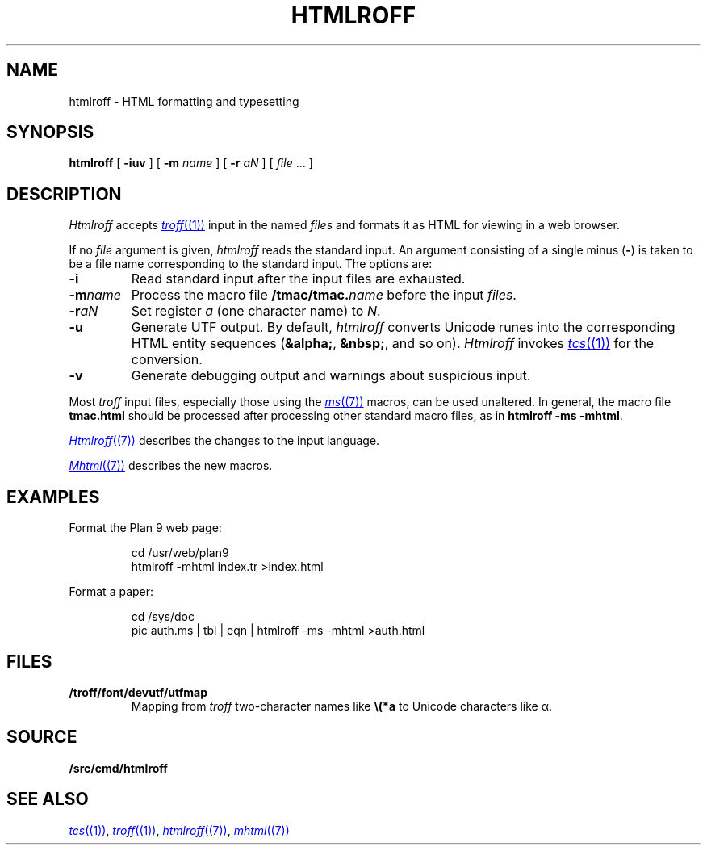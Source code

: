 .TH HTMLROFF 1
.SH NAME
htmlroff \- HTML formatting and typesetting
.SH SYNOPSIS
.B htmlroff
[
.B -iuv
]
[
.B -m
.I name
]
[
.B -r
.I aN
]
[
.I file
\&...
]
.SH DESCRIPTION
.I Htmlroff
accepts
.MR troff (1)
input in the named 
.I files
and formats it as HTML for viewing in a web browser.
.PP
If no
.I file
argument is given, 
.I htmlroff
reads the standard input.
An argument consisting of a single minus
.RB ( - )
is taken to be
a file name corresponding to the standard input.
The options are:
.TP
.B -i
Read standard input after the input files are exhausted.
.TP
.BI -m name
Process the macro file
.BI \*9/tmac/tmac. name
before the input
.IR files .
.TP
.BI -r aN
Set register
.I a
(one character name) to
.IR N .
.TP
.B -u
Generate UTF output.
By default, 
.I htmlroff
converts Unicode runes into the corresponding
HTML entity sequences
.RB ( &alpha; ,
.BR &nbsp; ,
and so on).
.I Htmlroff
invokes
.MR tcs (1)
for the conversion.
.TP
.B -v
Generate debugging output and warnings about suspicious input.
.PD
.PP
Most 
.I troff
input files, especially those using the
.MR ms (7)
macros, can be used unaltered.
In general, the macro file
.B tmac.html
should be processed after processing other standard macro files,
as in 
.B htmlroff
.B -ms
.BR -mhtml .
.PP
.MR Htmlroff (7)
describes the changes to the input language.
.PP
.MR Mhtml (7)
describes the new macros.
.SH EXAMPLES
Format the Plan 9 web page:
.IP
.EX
cd /usr/web/plan9
htmlroff -mhtml index.tr >index.html
.EE
.PP
Format a paper:
.IP
.EX
cd /sys/doc
pic auth.ms | tbl | eqn | htmlroff -ms -mhtml >auth.html
.EE
.SH FILES
.TP
.B \*9/troff/font/devutf/utfmap
Mapping from
.I troff
two-character names like
.B \e(*a
to Unicode characters like α.
.SH SOURCE
.B \*9/src/cmd/htmlroff
.SH "SEE ALSO
.MR tcs (1) ,
.MR troff (1) ,
.MR htmlroff (7) ,
.MR mhtml (7)
